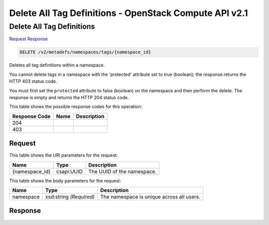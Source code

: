 =============================================================================
Delete All Tag Definitions -  OpenStack Compute API v2.1
=============================================================================

Delete All Tag Definitions
~~~~~~~~~~~~~~~~~~~~~~~~~

`Request <DELETE_delete_all_tag_definitions_v2_metadefs_namespaces_tags_namespace_id_.rst#request>`__
`Response <DELETE_delete_all_tag_definitions_v2_metadefs_namespaces_tags_namespace_id_.rst#response>`__

.. code-block:: javascript

    DELETE /v2/metadefs/namespaces/tags/{namespace_id}

Deletes all tag definitions within a namespace.

You cannot delete tags in a namespace with the 'protected' attribute set to true (boolean); the response returns the HTTP 403 status code.

You must first set the ``protected`` attribute to false (boolean) on the namespace and then perform the delete. The response is empty and returns the HTTP 204 status code.



This table shows the possible response codes for this operation:


+--------------------------+-------------------------+-------------------------+
|Response Code             |Name                     |Description              |
+==========================+=========================+=========================+
|204                       |                         |                         |
+--------------------------+-------------------------+-------------------------+
|403                       |                         |                         |
+--------------------------+-------------------------+-------------------------+


Request
^^^^^^^^^^^^^^^^^

This table shows the URI parameters for the request:

+--------------------------+-------------------------+-------------------------+
|Name                      |Type                     |Description              |
+==========================+=========================+=========================+
|{namespace_id}            |csapi:UUID               |The UUID of the          |
|                          |                         |namespace.               |
+--------------------------+-------------------------+-------------------------+





This table shows the body parameters for the request:

+--------------------------+-------------------------+-------------------------+
|Name                      |Type                     |Description              |
+==========================+=========================+=========================+
|namespace                 |xsd:string *(Required)*  |The namespace is unique  |
|                          |                         |across all users.        |
+--------------------------+-------------------------+-------------------------+





Response
^^^^^^^^^^^^^^^^^^




